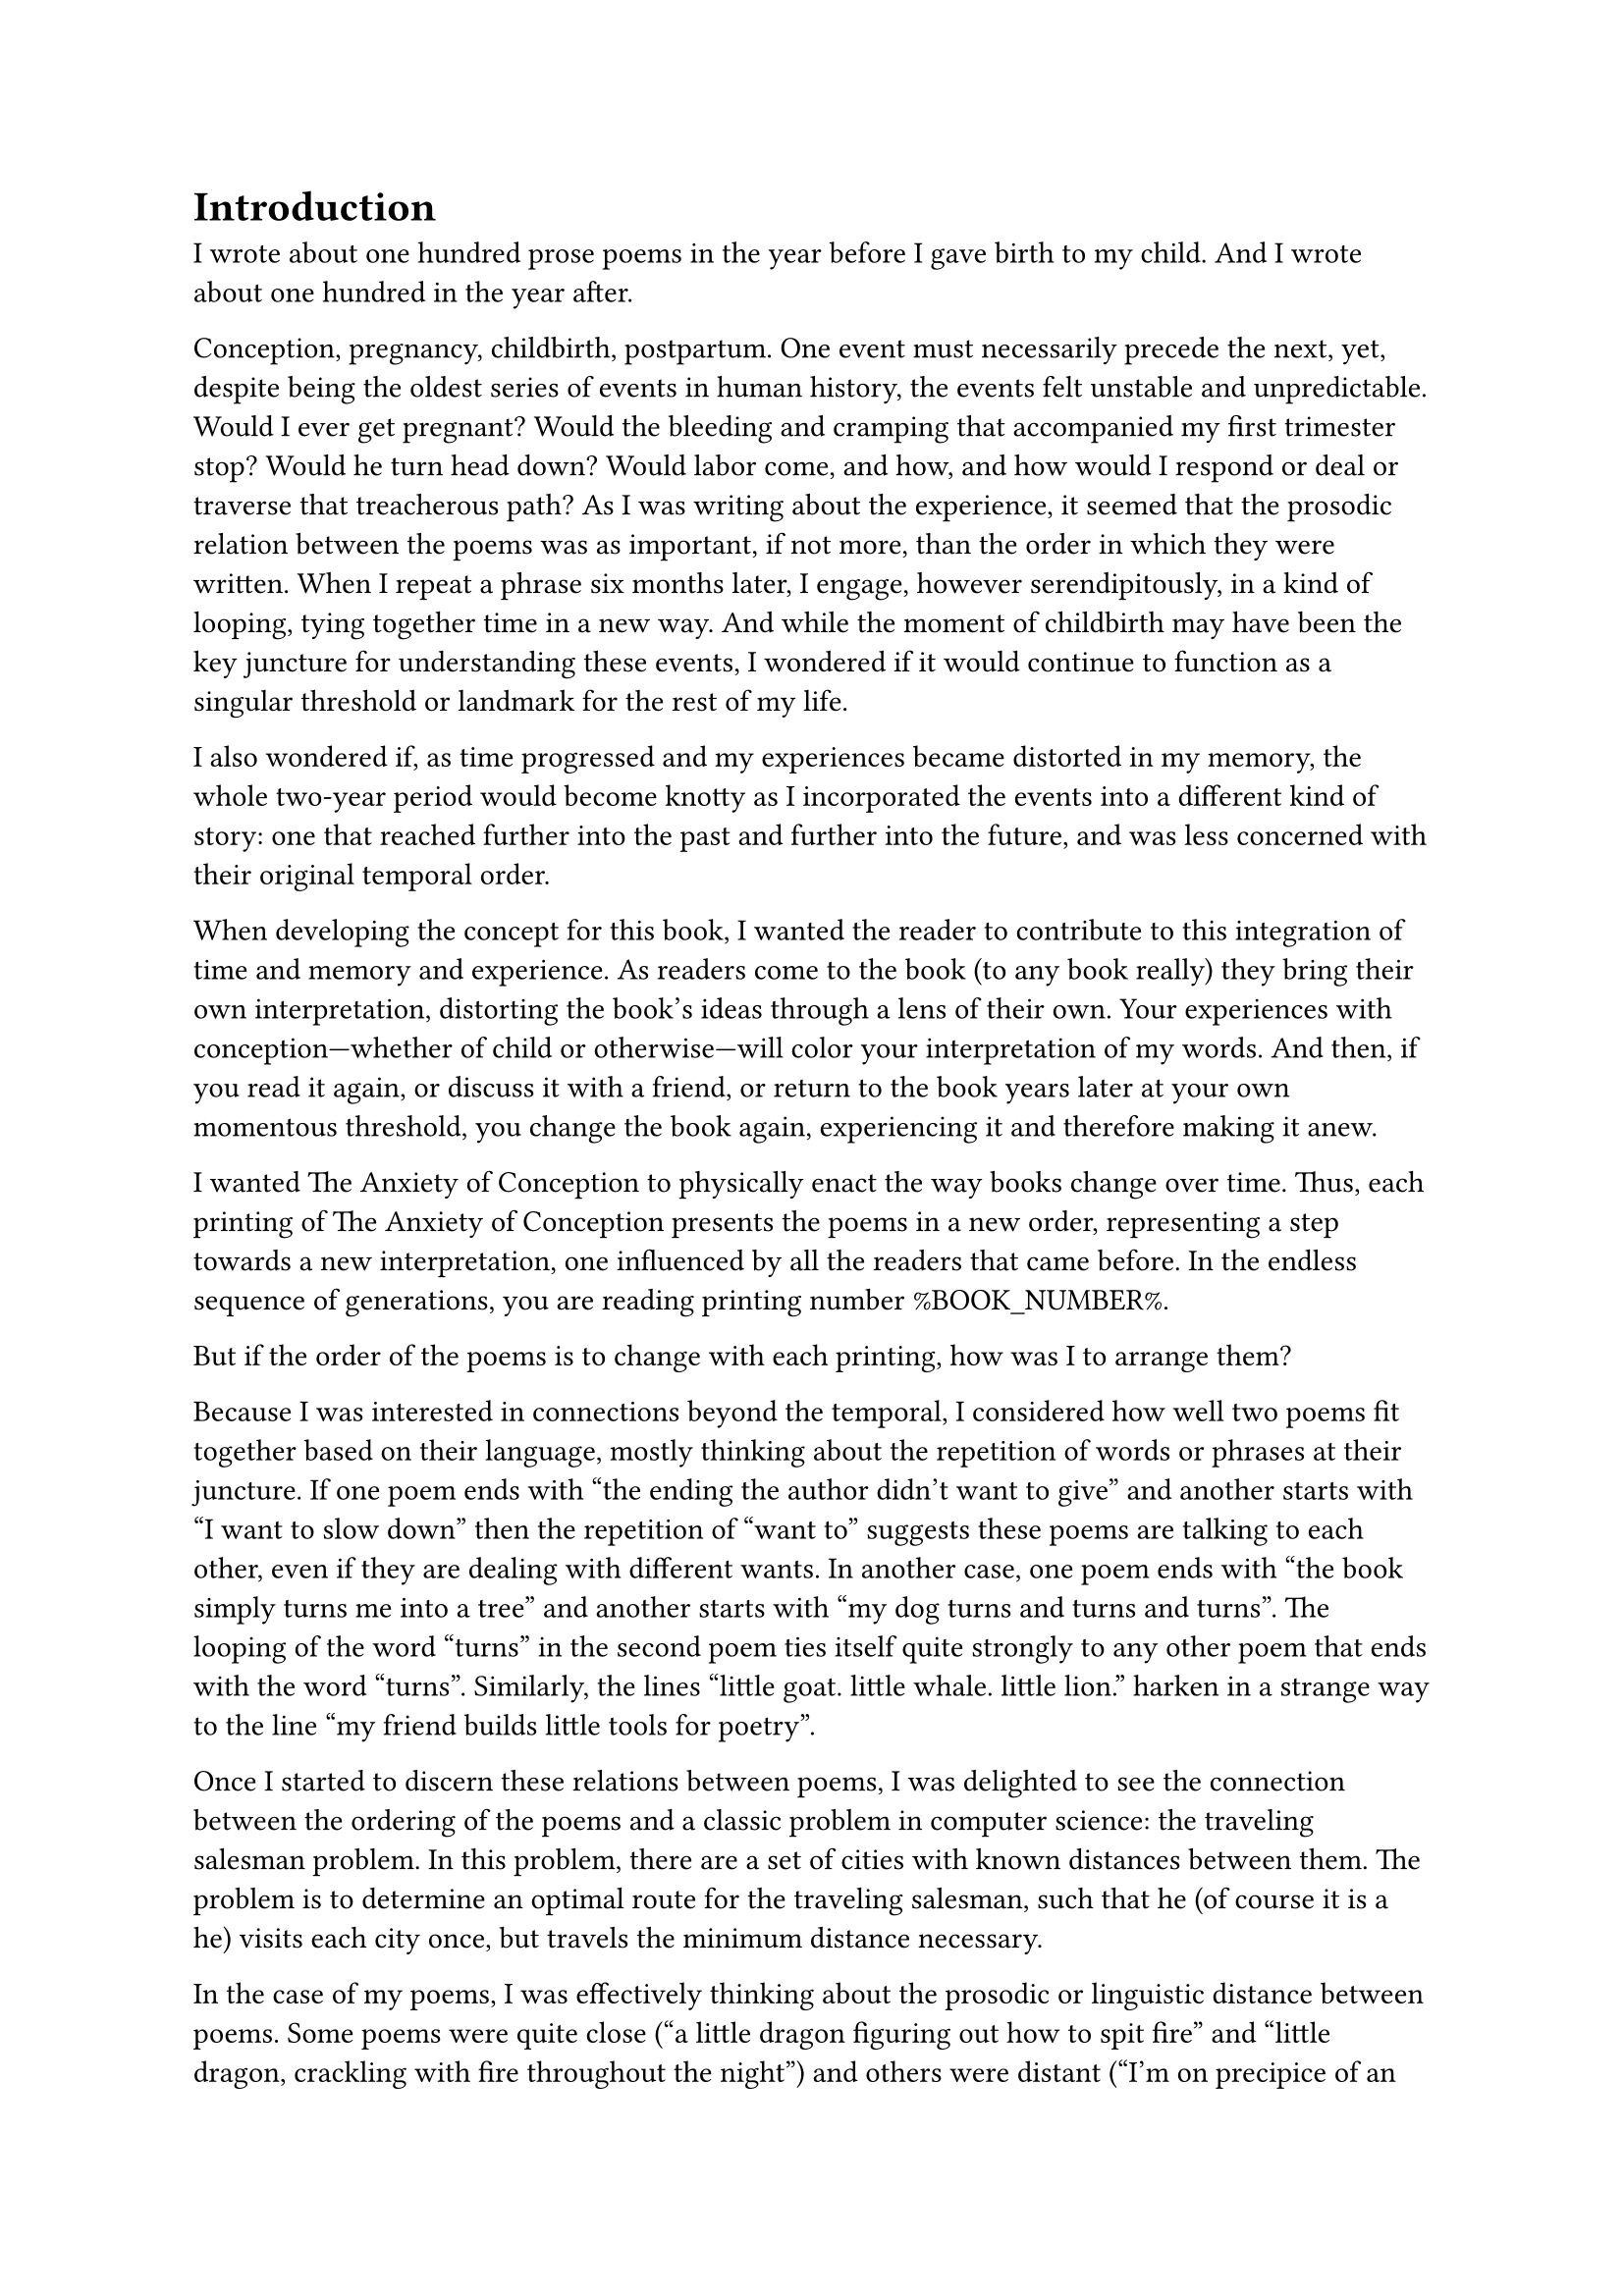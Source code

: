 #let section_break() = box(
  width: 100%,
  height: 3em,
  [
    #set align(center)
    #set align(horizon)
    #set text(font: "DejaVu Sans Mono", size: 14pt)
    ❋
  ]
)

= Introduction

I wrote about one hundred prose poems in the year before I gave birth to my child. And I wrote about one hundred in the year after.

Conception, pregnancy, childbirth, postpartum. One event must necessarily precede the next, yet, despite being the oldest series of events in human history, the events felt unstable and unpredictable. Would I ever get pregnant? Would the bleeding and cramping that accompanied my first trimester stop? Would he turn head down? Would labor come, and how, and how would I respond or deal or traverse that treacherous path? As I was writing about the experience, it seemed that the prosodic relation between the poems was as important, if not more, than the order in which they were written. When I repeat a phrase six months later, I engage, however serendipitously, in a kind of looping, tying together time in a new way. And while the moment of childbirth may have been the key juncture for understanding these events, I wondered if it would continue to function as a singular threshold or landmark for the rest of my life.

I also wondered if, as time progressed and my experiences became distorted in my memory, the whole two-year period would become knotty as I incorporated the events into a different kind of story: one that reached further into the past and further into the future, and was less concerned with their original temporal order.

When developing the concept for this book, I wanted the reader to contribute to this integration of time and memory and experience. As readers come to the book (to any book really) they bring their own interpretation, distorting the book's ideas through a lens of their own. Your experiences with conception—whether of child or otherwise—will color your interpretation of my words. And then, if you read it again, or discuss it with a friend, or return to the book years later at your own momentous threshold, you change the book again, experiencing it and therefore making it anew.

I wanted The Anxiety of Conception to physically enact the way books change over time. Thus, each printing of The Anxiety of Conception presents the poems in a new order, representing a step towards a new interpretation, one influenced by all the readers that came before. In the endless sequence of generations, you are reading printing number %BOOK_NUMBER%.

But if the order of the poems is to change with each printing, how was I to arrange them?

Because I was interested in connections beyond the temporal, I considered how well two poems fit together based on their language, mostly thinking about the repetition of words or phrases at their juncture. If one poem ends with "the ending the author didn't want to give" and another starts with "I want to slow down" then the repetition of "want to" suggests these poems are talking to each other, even if they are dealing with different wants. In another case, one poem ends with "the book simply turns me into a tree" and another starts with "my dog turns and turns and turns". The looping of the word "turns" in the second poem ties itself quite strongly to any other poem that ends with the word "turns". Similarly, the lines "little goat. little whale. little lion." harken in a strange way to the line "my friend builds little tools for poetry".

Once I started to discern these relations between poems, I was delighted to see the connection between the ordering of the poems and a classic problem in computer science: the traveling salesman problem. In this problem, there are a set of cities with known distances between them. The problem is to determine an optimal route for the traveling salesman, such that he (of course it is a he) visits each city once, but travels the minimum distance necessary.

In the case of my poems, I was effectively thinking about the prosodic or linguistic distance between poems. Some poems were quite close ("a little dragon figuring out how to spit fire" and "little dragon, crackling with fire throughout the night") and others were distant ("I'm on precipice of an after-now" and "what will you do about gender?"). I wanted to arrange the poems such that poems that were prosodically similar would be next to each other, but this is actually quite complicated! I had 217 poems on my hands, and each poem has some amount of similarity to every other one. Since I didn't want to repeat poems, I had to find an order that put as many similar poems next to each as possible.

If I imagine the poems as cities with known distances between them, and the problem as picking an optimal route for visiting each poem, then I have mapped my poetic problem onto a computational one. I can use ideas about how to solve the traveling salesman problem to arrange the poems in my book.

Part of what delighted me was simply that the traveling salesman problem is such a classic problem, one I learned about in my first algorithms class as a graduate student in computer science. But also, the traveling salesman problem sits distinctly outside the realm of the current interest in computation and writing in 2023 and 2024, namely large language models that can generate fluent-sounding text. The idea that I had accidentally concocted for myself a computational problem that harkened back to a more theoretically sound and mathematically complicated algorithmic arena than the free-wheeling and often corporatized text generators felt beautiful; it seems that there was still a place for computation in my work without disrupting my writing process or engaging in ethically dubious models.

Plus, the traveling salesman problem was technically a very fun problem to work on.

#section_break()

Despite this problem being computationally difficult, one needn't look for the perfect, optimal solution. Is this, too, analogous with conception? Pregnancy is one of those strange periods where there is a focus on optimization: cans of sardines and stacks of coconut water, prenatal vitamins and yoga classes, and the overwhelming cultural message to not fuck this up. But no one’s experience is optimal. So, too, it goes with the traveling salesman.

Instead of an optimal solution, one can (and in fact does) look for approximately optimal solutions. The main idea is that first I pick a random order in which to visit the city-poems. Then I randomly swap two of the city-poems. If this represents a better order, I keep this order. If not, I discard it and return to my previous order. Though simple, one can repeat this many, many times (hundreds, thousands) and slowly, despite completely random guesses, the order starts to get better and better.

However, there is one extra, important detail. Remember that originally I split the poems in half, the poems before birth and the poems after. For the first printings, these poems are split into two sections as originally written, and each section is ordered using the method above. But as more and more people order and read the book, the poems start to swap from side to side. So printing 13 may have two poems swapped; printing 36 may have five. Eventually, after about 200 printings, about fifty poems are swapped, representing a kind of equilibrium, and then the books start to meander, with the "mixture" level oscillating randomly.

#section_break()

You, dear reader, are encountering a particular iteration of this book. This iteration represents a specific amount of mixing between the two sets of poems, my pre- and post-birth poems, and a specific almost-but-not-quite-optimal ordering of those poems. If you are an early reader, the amount of mixing of my memories is low. After all, something just happened. It’s quite clear cut. But if you are a later reader, the poems (and their representation of temporality) get progressively more and more mixed up, and finally shuffle around randomly with the distortion of time.

This book, therefore, represents a distinct tour of the poems, influenced by how many readers came before you and the random sweepings of time. The connections made are distinctly yours, because you are bringing your own experience, and you are being coupled to a unique printing of the book. We have, in a way, merged, reader and author and words all, into a special creature that none of us could have quite conceived on our own.

Katy Ilonka Gero \
Cambridge, Massachusetts \
August 2024
